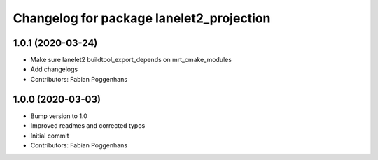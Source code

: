 ^^^^^^^^^^^^^^^^^^^^^^^^^^^^^^^^^^^^^^^^^
Changelog for package lanelet2_projection
^^^^^^^^^^^^^^^^^^^^^^^^^^^^^^^^^^^^^^^^^

1.0.1 (2020-03-24)
------------------
* Make sure lanelet2 buildtool_export_depends on mrt_cmake_modules
* Add changelogs
* Contributors: Fabian Poggenhans

1.0.0 (2020-03-03)
------------------
* Bump version to 1.0
* Improved readmes and corrected typos
* Initial commit
* Contributors: Fabian Poggenhans

